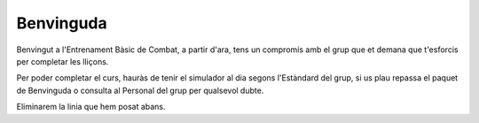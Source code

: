 Benvinguda
==========

Benvingut a l'Entrenament Bàsic de Combat, a partir d'ara, tens un compromís amb el grup que et demana que t'esforcis per completar les lliçons.

Per poder completar el curs, hauràs de tenir el simulador al dia segons l'Estàndard del grup, si us plau repassa el paquet de Benvinguda o consulta al Personal del grup per qualsevol dubte.

Eliminarem la linia que hem posat abans.
